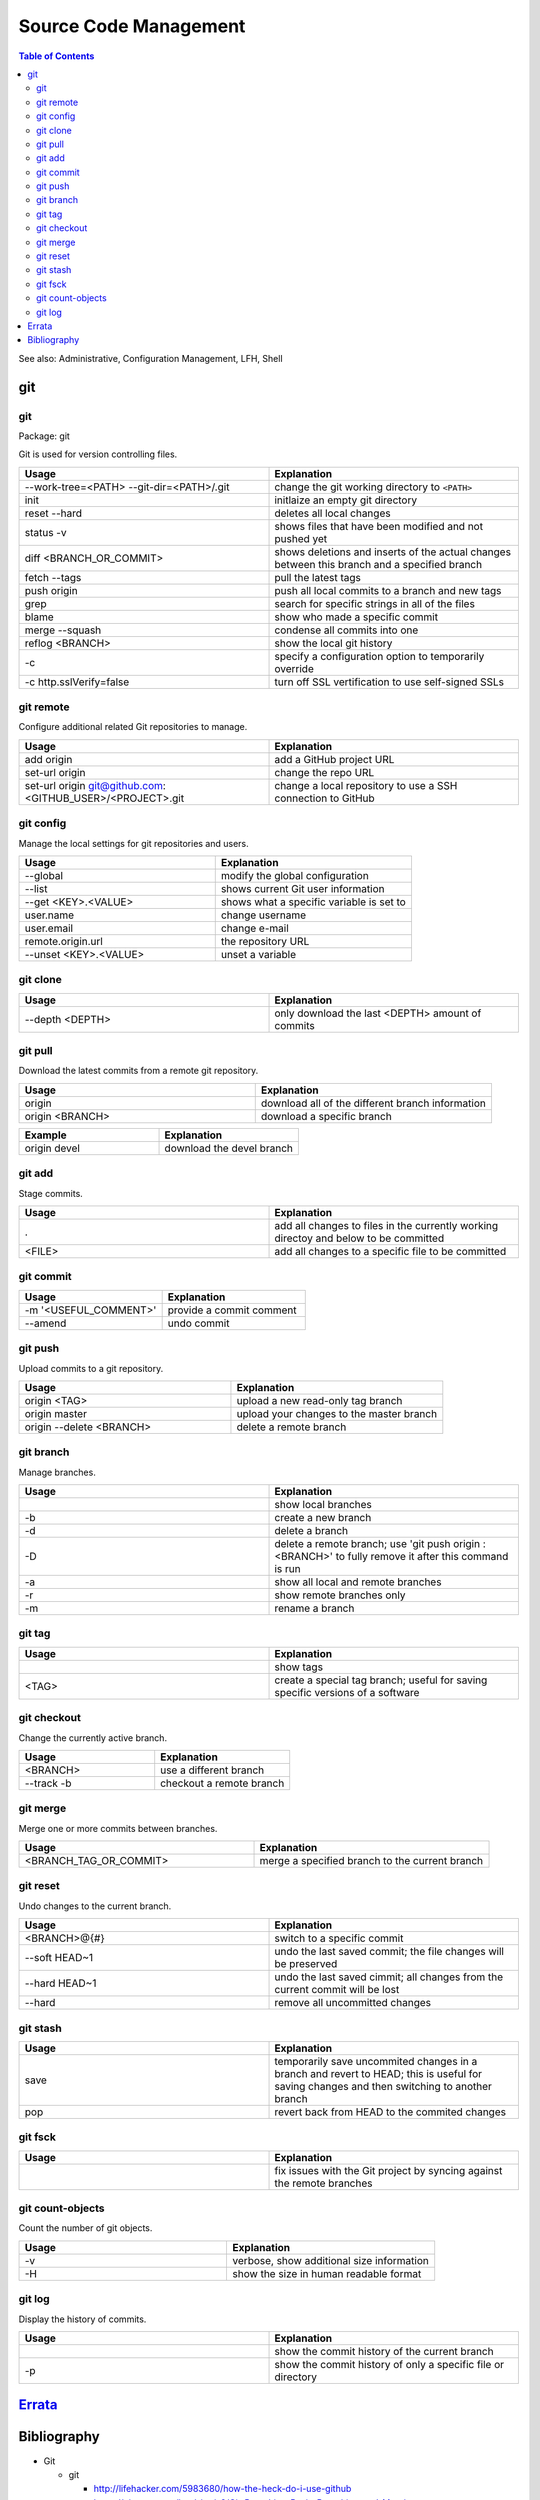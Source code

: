 Source Code Management
======================

.. contents:: Table of Contents

See also: Administrative, Configuration Management, LFH, Shell

git
---

git
~~~

Package: git

Git is used for version controlling files.

.. csv-table::
   :header: Usage, Explanation
   :widths: 20, 20

   "--work-tree=<PATH> --git-dir=<PATH>/.git", "change the git working directory to ``<PATH>``"
   "init", "initlaize an empty git directory"
   "reset --hard", "deletes all local changes"
   "status -v", "shows files that have been modified and not pushed yet"
   "diff <BRANCH_OR_COMMIT>", "shows deletions and inserts of the actual changes between this branch and a specified branch"
   "fetch --tags", "pull the latest tags"
   "push origin", "push all local commits to a branch and new tags"
   "grep", "search for specific strings in all of the files"
   "blame", "show who made a specific commit"
   "merge --squash", "condense all commits into one"
   "reflog <BRANCH>", "show the local git history"
   "-c", "specify a configuration option to temporarily override"
   "-c http.sslVerify=false", "turn off SSL vertification to use self-signed SSLs"

git remote
~~~~~~~~~~

Configure additional related Git repositories to manage.

.. csv-table::
   :header: Usage, Explanation
   :widths: 20, 20

   "add origin", "add a GitHub project URL"
   "set-url origin", "change the repo URL"
   "set-url origin git@github.com:<GITHUB_USER>/<PROJECT>.git", "change a local repository to use a SSH connection to GitHub"

git config
~~~~~~~~~~

Manage the local settings for git repositories and users.

.. csv-table::
   :header: Usage, Explanation
   :widths: 20, 20

   "--global", "modify the global configuration"
   "--list", "shows current Git user information"
   "--get <KEY>.<VALUE>", "shows what a specific variable is set to"
   "user.name", "change username"
   "user.email", "change e-mail"
   "remote.origin.url", "the repository URL"
   "--unset <KEY>.<VALUE>", "unset a variable"

git clone
~~~~~~~~~

.. csv-table::
   :header: Usage, Explanation
   :widths: 20, 20

   "--depth <DEPTH>", "only download the last <DEPTH> amount of commits"

git pull
~~~~~~~~

Download the latest commits from a remote git repository.

.. csv-table::
   :header: Usage, Explanation
   :widths: 20, 20

   "origin", "download all of the different branch information"
   "origin <BRANCH>", "download a specific branch"

.. csv-table::
   :header: Example, Explanation
   :widths: 20, 20

   "origin devel", "download the devel branch"

git add
~~~~~~~

Stage commits.

.. csv-table::
   :header: Usage, Explanation
   :widths: 20, 20

   ".", "add all changes to files in the currently working directoy and below to be committed"
   "<FILE>", "add all changes to a specific file to be committed"

git commit
~~~~~~~~~~

.. csv-table::
   :header: Usage, Explanation
   :widths: 20, 20

   "-m '<USEFUL_COMMENT>'", "provide a commit comment"
   "--amend", "undo commit"

git push
~~~~~~~~

Upload commits to a git repository.

.. csv-table::
   :header: Usage, Explanation
   :widths: 20, 20

   "origin <TAG>", "upload a new read-only tag branch"
   "origin master", "upload your changes to the master branch"
   "origin --delete <BRANCH>", "delete a remote branch"

git branch
~~~~~~~~~~

Manage branches.

.. csv-table::
   :header: Usage, Explanation
   :widths: 20, 20

   "", "show local branches"
   "-b", "create a new branch"
   "-d", "delete a branch"
   "-D", "delete a remote branch; use 'git push origin :<BRANCH>' to fully remove it after this command is run"
   "-a", "show all local and remote branches"
   "-r", "show remote branches only"
   "-m", "rename a branch"

git tag
~~~~~~~

.. csv-table::
   :header: Usage, Explanation
   :widths: 20, 20

   "", "show tags"
   "<TAG>", "create a special tag branch; useful for saving specific versions of a software"

git checkout
~~~~~~~~~~~~

Change the currently active branch.

.. csv-table::
   :header: Usage, Explanation
   :widths: 20, 20

   "<BRANCH>", "use a different branch"
   "--track -b", "checkout a remote branch"

git merge
~~~~~~~~~

Merge one or more commits between branches.

.. csv-table::
   :header: Usage, Explanation
   :widths: 20, 20

   "<BRANCH_TAG_OR_COMMIT>", "merge a specified branch to the current branch"

git reset
~~~~~~~~~

Undo changes to the current branch.

.. csv-table::
   :header: Usage, Explanation
   :widths: 20, 20

   "<BRANCH>@{#}", "switch to a specific commit"
   "--soft HEAD~1", "undo the last saved commit; the file changes will be preserved"
   "--hard HEAD~1", "undo the last saved cimmit; all changes from the current commit will be lost"
   "--hard", "remove all uncommitted changes"

git stash
~~~~~~~~~

.. csv-table::
   :header: Usage, Explanation
   :widths: 20, 20

   "save", "temporarily save uncommited changes in a branch and revert to HEAD; this is useful for saving changes and then switching to another branch"
   "pop", "revert back from HEAD to the commited changes"

git fsck
~~~~~~~~

.. csv-table::
   :header: Usage, Explanation
   :widths: 20, 20

   "", "fix issues with the Git project by syncing against the remote branches"

git count-objects
~~~~~~~~~~~~~~~~~

Count the number of git objects.

.. csv-table::
   :header: Usage, Explanation
   :widths: 20, 20

   "-v", "verbose, show additional size information"
   "-H", "show the size in human readable format"

git log
~~~~~~~

Display the history of commits.

.. csv-table::
   :header: Usage, Explanation
   :widths: 20, 20

   "", "show the commit history of the current branch"
   "-p", "show the commit history of only a specific file or directory"

`Errata <https://github.com/ekultails/rootpages/commits/master/src/linux_commands/software_configuration_management.rst>`__
---------------------------------------------------------------------------------------------------------------------------

Bibliography
------------

-  Git

   -  git

      -  http://lifehacker.com/5983680/how-the-heck-do-i-use-github
      -  https://git-scm.com/book/en/v2/Git-Branching-Basic-Branching-and-Merging
      -  https://www.linux.com/learn/finding-everything-git

   -  git remote

      -  https://stackoverflow.com/questions/6565357/git-push-requires-username-and-password

   -  git push

      -  http://stackoverflow.com/questions/2003505/how-to-delete-a-git-branch-both-locally-and-remotely

   -  git reset

      -  https://www.git-tower.com/learn/git/faq/undo-last-commit

   -  git stash

      -  http://stackoverflow.com/questions/1304626/git-switch-branch-and-ignore-any-changes-without-committing

   -  git count-objects

      -  https://git-scm.com/docs/git-count-objects
